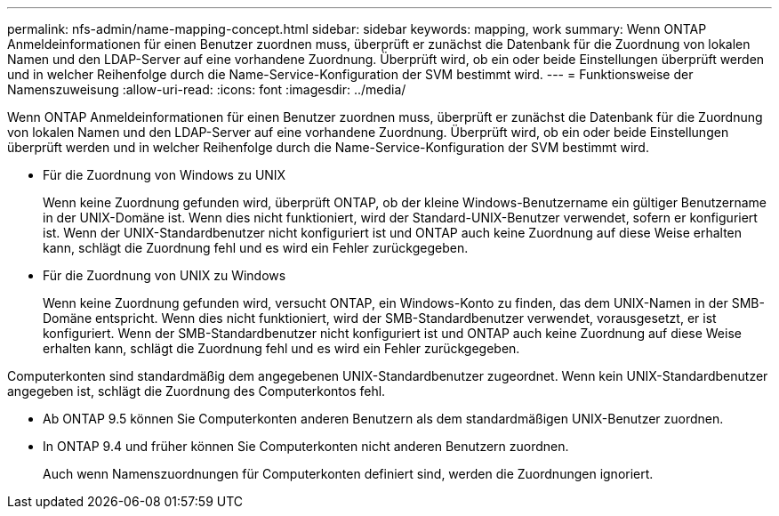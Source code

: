 ---
permalink: nfs-admin/name-mapping-concept.html 
sidebar: sidebar 
keywords: mapping, work 
summary: Wenn ONTAP Anmeldeinformationen für einen Benutzer zuordnen muss, überprüft er zunächst die Datenbank für die Zuordnung von lokalen Namen und den LDAP-Server auf eine vorhandene Zuordnung. Überprüft wird, ob ein oder beide Einstellungen überprüft werden und in welcher Reihenfolge durch die Name-Service-Konfiguration der SVM bestimmt wird. 
---
= Funktionsweise der Namenszuweisung
:allow-uri-read: 
:icons: font
:imagesdir: ../media/


[role="lead"]
Wenn ONTAP Anmeldeinformationen für einen Benutzer zuordnen muss, überprüft er zunächst die Datenbank für die Zuordnung von lokalen Namen und den LDAP-Server auf eine vorhandene Zuordnung. Überprüft wird, ob ein oder beide Einstellungen überprüft werden und in welcher Reihenfolge durch die Name-Service-Konfiguration der SVM bestimmt wird.

* Für die Zuordnung von Windows zu UNIX
+
Wenn keine Zuordnung gefunden wird, überprüft ONTAP, ob der kleine Windows-Benutzername ein gültiger Benutzername in der UNIX-Domäne ist. Wenn dies nicht funktioniert, wird der Standard-UNIX-Benutzer verwendet, sofern er konfiguriert ist. Wenn der UNIX-Standardbenutzer nicht konfiguriert ist und ONTAP auch keine Zuordnung auf diese Weise erhalten kann, schlägt die Zuordnung fehl und es wird ein Fehler zurückgegeben.

* Für die Zuordnung von UNIX zu Windows
+
Wenn keine Zuordnung gefunden wird, versucht ONTAP, ein Windows-Konto zu finden, das dem UNIX-Namen in der SMB-Domäne entspricht. Wenn dies nicht funktioniert, wird der SMB-Standardbenutzer verwendet, vorausgesetzt, er ist konfiguriert. Wenn der SMB-Standardbenutzer nicht konfiguriert ist und ONTAP auch keine Zuordnung auf diese Weise erhalten kann, schlägt die Zuordnung fehl und es wird ein Fehler zurückgegeben.



Computerkonten sind standardmäßig dem angegebenen UNIX-Standardbenutzer zugeordnet. Wenn kein UNIX-Standardbenutzer angegeben ist, schlägt die Zuordnung des Computerkontos fehl.

* Ab ONTAP 9.5 können Sie Computerkonten anderen Benutzern als dem standardmäßigen UNIX-Benutzer zuordnen.
* In ONTAP 9.4 und früher können Sie Computerkonten nicht anderen Benutzern zuordnen.
+
Auch wenn Namenszuordnungen für Computerkonten definiert sind, werden die Zuordnungen ignoriert.


